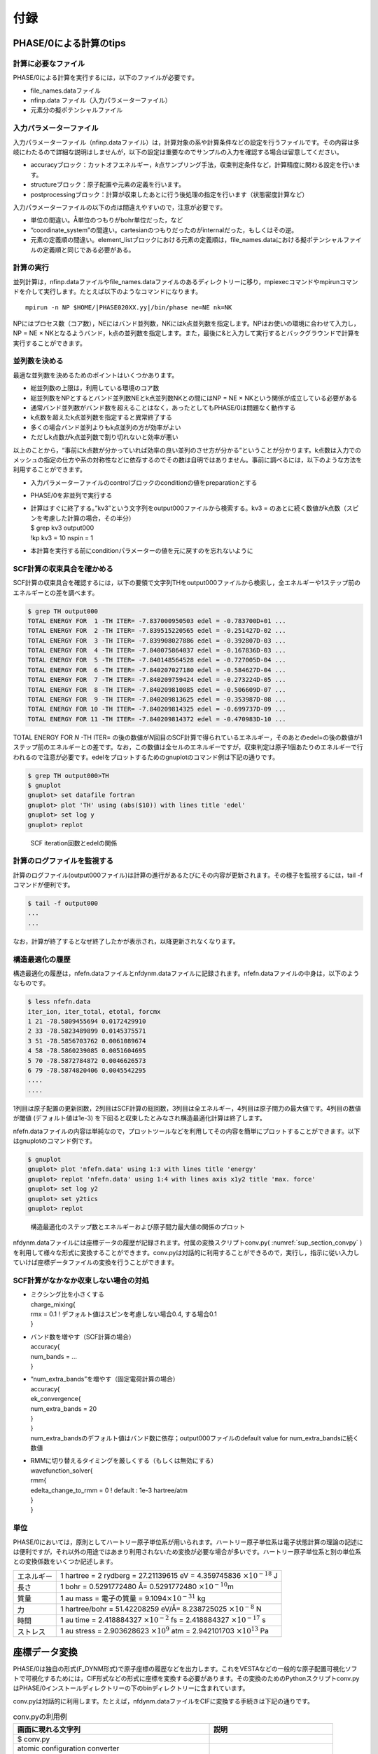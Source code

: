 .. _sup_chapter:

付録
====

PHASE/0による計算のtips
-----------------------

計算に必要なファイル
~~~~~~~~~~~~~~~~~~~~

PHASE/0による計算を実行するには，以下のファイルが必要です。

-  file_names.dataファイル
-  nfinp.data ファイル（入力パラメーターファイル）
-  元素分の擬ポテンシャルファイル

入力パラメーターファイル
~~~~~~~~~~~~~~~~~~~~~~~~

入力パラメーターファイル（nfinp.dataファイル）は，計算対象の系や計算条件などの設定を行うファイルです。その内容は多岐にわたるので詳細な説明はしませんが，以下の設定は重要なのでサンプルの入力を確認する場合は留意してください。

-  accuracyブロック：カットオフエネルギー，\ *k*\ 点サンプリング手法，収束判定条件など，計算精度に関わる設定を行います。
-  structureブロック：原子配置や元素の定義を行います。
-  postprocessingブロック：計算が収束したあとに行う後処理の指定を行います（状態密度計算など）

入力パラメーターファイルの以下の点は間違えやすいので，注意が必要です。

-  単位の間違い。Å単位のつもりがbohr単位だった，など
-  “coordinate_system”の間違い。cartesianのつもりだったのがinternalだった，もしくはその逆。
-  元素の定義順の間違い。element_listブロックにおける元素の定義順は，file_names.dataにおける擬ポテンシャルファイルの定義順と同じである必要がある。

.. _計算の実行-11:

計算の実行
~~~~~~~~~~

並列計算は，nfinp.dataファイルやfile_names.dataファイルのあるディレクトリーに移り，mpiexecコマンドやmpirunコマンドを介して実行します。たとえば以下のようなコマンドになります。

.. parsed-literal::

   mpirun -n NP $HOME/|PHASE020XX.yy|/bin/phase ne=NE nk=NK

NPにはプロセス数（コア数），NEにはバンド並列数，NKにはk点並列数を指定します。NPはお使いの環境に合わせて入力し，NP = NE × NKとなるようバンド，k点の並列数を指定します。また，最後に&と入力して実行するとバックグラウンドで計算を実行することができます。

並列数を決める
~~~~~~~~~~~~~~

最適な並列数を決めるためのポイントはいくつかあります。

-  総並列数の上限は，利用している環境のコア数
-  総並列数をNPとするとバンド並列数NEとk点並列数NKとの間にはNP = NE × NKという関係が成立している必要がある
-  通常バンド並列数がバンド数を超えることはなく，あったとしてもPHASE/0は問題なく動作する
-  k点数を超えたk点並列数を指定すると異常終了する
-  多くの場合バンド並列よりもk点並列の方が効率がよい
-  ただしk点数がk点並列数で割り切れないと効率が悪い

以上のことから，“事前にk点数が分かっていれば効率の良い並列のさせ方が分かる”ということが分かります。k点数は入力でのメッシュの指定の仕方や系の対称性などに依存するのでその数は自明ではありません。事前に調べるには，以下のような方法を利用することができます。

-  入力パラメーターファイルのcontrolブロックのconditionの値をpreparationとする
-  PHASE/0を非並列で実行する
-  | 計算はすぐに終了する。”kv3”という文字列をoutput000ファイルから検索する。kv3
     = のあとに続く数値がk点数（スピンを考慮した計算の場合，その半分）
   | $ grep kv3 output000
   | !kp kv3 = 10 nspin = 1
-  本計算を実行する前にconditionパラメーターの値を元に戻すのを忘れないように

SCF計算の収束具合を確かめる
~~~~~~~~~~~~~~~~~~~~~~~~~~~

SCF計算の収束具合を確認するには，以下の要領で文字列THをoutput000ファイルから検索し，全エネルギーや1ステップ前のエネルギーとの差を調べます。

.. code-block:: text

  $ grep TH output000
  TOTAL ENERGY FOR  1 -TH ITER= -7.837000950503 edel = -0.783700D+01 ...
  TOTAL ENERGY FOR  2 -TH ITER= -7.839515220565 edel = -0.251427D-02 ...
  TOTAL ENERGY FOR  3 -TH ITER= -7.839908027886 edel = -0.392807D-03 ...
  TOTAL ENERGY FOR  4 -TH ITER= -7.840075864037 edel = -0.167836D-03 ...
  TOTAL ENERGY FOR  5 -TH ITER= -7.840148564528 edel = -0.727005D-04 ...
  TOTAL ENERGY FOR  6 -TH ITER= -7.840207027180 edel = -0.584627D-04 ...
  TOTAL ENERGY FOR  7 -TH ITER= -7.840209759424 edel = -0.273224D-05 ...
  TOTAL ENERGY FOR  8 -TH ITER= -7.840209810085 edel = -0.506609D-07 ...
  TOTAL ENERGY FOR  9 -TH ITER= -7.840209813625 edel = -0.353987D-08 ...
  TOTAL ENERGY FOR 10 -TH ITER= -7.840209814325 edel = -0.699737D-09 ...
  TOTAL ENERGY FOR 11 -TH ITER= -7.840209814372 edel = -0.470983D-10 ...

TOTAL ENERGY FOR *N* -TH ITER= の後の数値が\ *N*\ 回目のSCF計算で得られているエネルギー，そのあとのedel=の後の数値が1ステップ前のエネルギーとの差です。なお，この数値は全セルのエネルギーですが，収束判定は原子1個あたりのエネルギーで行われるので注意が必要です。edelをプロットするためのgnuplotのコマンド例は下記の通りです。

.. code-block:: text

  $ grep TH output000>TH
  $ gnuplot
  gnuplot> set datafile fortran
  gnuplot> plot 'TH' using (abs($10)) with lines title 'edel'
  gnuplot> set log y
  gnuplot> replot

.. figure:: media/image18.png
  :name: sup_edel

  SCF iteration回数とedelの関係

計算のログファイルを監視する
~~~~~~~~~~~~~~~~~~~~~~~~~~~~

計算のログファイル(output000ファイル)は計算の進行があるたびにその内容が更新されます。その様子を監視するには，tail -fコマンドが便利です。

.. code-block:: text

  $ tail -f output000
  ...
  ...

なお，計算が終了するとなぜ終了したかが表示され，以降更新されなくなります。

構造最適化の履歴
~~~~~~~~~~~~~~~~

構造最適化の履歴は，nfefn.dataファイルとnfdynm.dataファイルに記録されます。nfefn.dataファイルの中身は，以下のようなものです。

.. code-block::

  $ less nfefn.data
  iter_ion, iter_total, etotal, forcmx
  1 21 -78.5809455694 0.0172429910
  2 33 -78.5823489899 0.0145375571
  3 51 -78.5856703762 0.0061089674
  4 58 -78.5860239085 0.0051604695
  5 70 -78.5872784872 0.0046626573
  6 79 -78.5874820406 0.0045542295
  ....
  ....

1列目は原子配置の更新回数，2列目はSCF計算の総回数，3列目は全エネルギー，4列目は原子間力の最大値です。4列目の数値が閾値 (デフォルト値は1e-3) を下回ると収束したとみなされ構造最適化計算は終了します。

nfefn.dataファイルの内容は単純なので，プロットツールなどを利用してその内容を簡単にプロットすることができます。以下はgnuplotのコマンド例です。

.. code-block:: text

  $ gnuplot
  gnuplot> plot 'nfefn.data' using 1:3 with lines title 'energy'
  gnuplot> replot 'nfefn.data' using 1:4 with lines axis x1y2 title 'max. force'
  gnuplot> set log y2
  gnuplot> set y2tics
  gnuplot> replot

.. figure:: media/image19.png
  :name: sup_nfefn_plot

  構造最適化のステップ数とエネルギーおよび原子間力最大値の関係のプロット

nfdynm.dataファイルには座標データの履歴が記録されます。付属の変換スクリプトconv.py( :numref:`sup_section_convpy` )を利用して様々な形式に変換することができます。conv.pyは対話的に利用することができるので，実行し，指示に従い入力していけば座標データファイルの変換を行うことができます。

SCF計算がなかなか収束しない場合の対処
~~~~~~~~~~~~~~~~~~~~~~~~~~~~~~~~~~~~~

-  | ミクシング比を小さくする
   | charge_mixing{
   | rmx = 0.1 ! デフォルト値はスピンを考慮しない場合0.4, する場合0.1
   | }
-  | バンド数を増やす（SCF計算の場合）
   | accuracy{
   | num_bands = ...
   | }
-  | “num_extra_bands”を増やす（固定電荷計算の場合）
   | accuracy{
   | ek_convergence{
   | num_extra_bands = 20
   | }
   | }
   | num_extra_bandsのデフォルト値はバンド数に依存；output000ファイルのdefault value for num_extra_bandsに続く数値
-  | RMMに切り替えるタイミングを厳しくする（もしくは無効にする）
   | wavefunction_solver{
   | rmm{
   | edelta_change_to_rmm = 0 ! default : 1e-3 hartree/atm
   | }
   | }

単位
~~~~

PHASE/0においては，原則としてハートリー原子単位系が用いられます。ハートリー原子単位系は電子状態計算の理論の記述には便利ですが，それ以外の用途ではあまり利用されないため変換が必要な場合が多いです。ハートリー原子単位系と別の単位系との変換係数をいくつか記述します。

+------------+--------------------------------------------------------+
| エネルギー | 1 hartree = 2 rydberg = 27.21139615 eV = 4.359745836   |
|            | :math:`\times 10^{- 18}` J                             |
+------------+--------------------------------------------------------+
| 長さ       | 1 bohr = 0.5291772480 Å= 0.5291772480                  |
|            | :math:`\times 10^{- 10}`\ m                            |
+------------+--------------------------------------------------------+
| 質量       | 1 au mass = 電子の質量 =                               |
|            | 9.1094\ :math:`\times 10^{- 31}` kg                    |
+------------+--------------------------------------------------------+
| 力         | 1 hartree/bohr = 51.42208259 eV/Å= 8.238725025         |
|            | :math:`\times 10^{- 8}` N                              |
+------------+--------------------------------------------------------+
| 時間       | 1 au time = 2.418884327 :math:`\times 10^{- 2}` fs =   |
|            | 2.418884327 :math:`\times 10^{- 17}` s                 |
+------------+--------------------------------------------------------+
| ストレス   | 1 au stress = 2.903628623 :math:`\times 10^{9}` atm =  |
|            | 2.942101703 :math:`\times 10^{13}` Pa                  |
+------------+--------------------------------------------------------+

.. _sup_section_convpy:

座標データ変換
--------------

PHASE/0は独自の形式(F_DYNM形式)で原子座標の履歴などを出力します。これをVESTAなどの一般的な原子配置可視化ソフトで可視化するためには，CIF形式などの形式に座標を変換する必要があります。その変換のためのPythonスクリプトconv.pyはPHASE/0インストールディレクトリーの下のbinディレクトリーに含まれています。

conv.pyは対話的に利用します。たとえば，nfdynm.dataファイルをCIFに変換する手続きは下記の通りです。

.. table:: conv.pyの利用例
   :widths: auto
   :class: longtable

   +---------------------------------------+----------------------------------+
   | 画面に現れる文字列                    | 説明                             |
   +=======================================+==================================+
   | $ conv.py                             |                                  |
   +---------------------------------------+----------------------------------+
   | atomic configuration converter        | 変換元のファイル形式\            |
   |                                       |                                  |
   | utility.                              | を指定する。nfdynm.dataの場合ph\ |
   |                                       |                                  |
   |                                       | ase_outputなので1を指定し，Enter |
   | Copyright (C) PHASE System Consortium |                                  |
   |                                       |                                  |
   | select the type of the input          |                                  |
   | atomic coordinate file                |                                  |
   |                                       |                                  |
   | 0. phase_input                        |                                  |
   | 1. phase_output                       |                                  |
   | 2. VASP_input                         |                                  |
   | 3. VASP_output                        |                                  |
   | 4. OpenMX_input                       |                                  |
   | 5. OpenMX_output                      |                                  |
   | 6. XSF                                |                                  |
   | 7. xyz                                |                                  |
   | 8. cube                               |                                  |
   | 9. cif                                |                                  |
   | 10. dmol                              |                                  |
   | 11. LAMMPS_output                     |                                  |
   |                                       |                                  |
   | x. Exit                               |                                  |
   |                                       |                                  |
   | Please enter a selection              |                                  |
   | (0/1/2/3/4/5/6/7/8/9/10/11/x)         |                                  |
   | [0]:                                  |                                  |
   +---------------------------------------+----------------------------------+
   | Please enter the name of the          | nfdynm.data                      |
   |                                       |                                  |
   | input atomic coordinate file, or      | ファイルのファイル名を指定。nf\  |
   |                                       |                                  |
   | type x to exit. [nfdynm.data]:        | dynm.dataでよいならそのままEnter |
   +---------------------------------------+----------------------------------+
   | Please enter the frame no.            | フレームを\                      |
   |                                       |                                  |
   | (enter a negative value in order      | 選択する。負の値の場合「全フレー\|
   |                                       |                                  |
   | to output all frames when             | ム」を選択することに相当する。ま\|
   |                                       |                                  |
   | possible), or type x to exit.         | た，カンマ区切りで三つの整数を指\|
   |                                       |                                  |
   | [-1]:                                 | 定することによって，             |
   |                                       |                                  |
   |                                       | 始フレーム, 終フレーム，間隔を\  |
   |                                       |                                  |
   |                                       | 指定することができる。この指定方\|
   |                                       |                                  |
   |                                       | 法の場合負の値は最終フレームを意\|
   |                                       |                                  |
   |                                       | 味する。フレームの数値は0始まり  |
   +---------------------------------------+----------------------------------+
   | select the type of the output         | 変換先の形式を指\                |
   |                                       |                                  |
   | atomic coordinate file                | 定する。CIFの場合7と入力しEnter  |
   |                                       |                                  |
   | 0. phase_input                        |                                  |
   | 1. phase_output                       |                                  |
   | 2. VASP_input                         |                                  |
   | 3. OpenMX_input                       |                                  |
   | 4. XSF                                |                                  |
   | 5. xyz                                |                                  |
   | 6. cube                               |                                  |
   | 7. cif                                |                                  |
   | 8. dmol                               |                                  |
   | 9. LAMMPS_input                       |                                  |
   |                                       |                                  |
   | x. Exit                               |                                  |
   |                                       |                                  |
   | Please enter a selection              |                                  |
   | (0/1/2/3/4/5/6/7/8/9/x) [1]:          |                                  |
   +---------------------------------------+----------------------------------+
   | Please enter the name the output      | 出力ファイル名を指定する。CI\    |
   |                                       |                                  |
   | atomic coordinate file, or type       | Fの場合，デフォルト値はcoord.cif |
   |                                       |                                  |
   | x to exit. [coord.cif]:               |                                  |
   +---------------------------------------+----------------------------------+

以上の操作によって，nfdynm.dataファイルからCIFを得ることができます。そのほかのファイル形式についても同様に変換することができます。

conv.py起動時に，以下のオプションを指定することができます。

========== ===================================================
オプション 説明
========== ===================================================
--pack     単位胞の中に原子を押し込めます
--na=NA    *a*\ 軸をNA倍にしたスーパーセルを作成し，変換します
--nb=NB    *b*\ 軸をNB倍にしたスーパーセルを作成し，変換します
--nc=NC    *c*\ 軸をNC倍にしたスーパーセルを作成し，変換します
========== ===================================================

Linuxコマンド
-------------
本チュートリアルで用いたLinuxコマンドについて説明します。

.. table:: 本チュートリアルで用いたLinuxコマンド
   :widths: auto
   :class: longtable

   +----------------------+----------------------------------------------+
   | コマンド             | 説明                                         |
   +======================+==============================================+
   | cd                   | 引\                                          |
   |                      | 数で指定したディレクトリーを変更する。引数な\|
   |                      |                                              |
   |                      | しで実行すると，ホームディレクトリーに移る。 |
   |                      |                                              |
   |                      | .  はカレントディレクトリー，                |
   |                      |                                              |
   |                      | .. は親ディレクトリ－，                      |
   |                      |                                              |
   |                      | ~  はホームディレクトリー，                  |
   |                      |                                              |
   |                      | /  はルートディレクトリーを表します。        |
   |                      |                                              |
   |                      | 例：                                         |
   |                      |                                              |
   |                      | cd abc (abcというディレクトリーに移る)       |
   |                      |                                              |
   |                      | cd (ホームディレクトリーに移る)              |
   |                      |                                              |
   +----------------------+----------------------------------------------+
   | ls                   | ディレクトリーの下のファイルを表示する。\    |
   |                      |                                              |
   |                      | 例：                                         |
   |                      |                                              |
   |                      | $ ls                                         |
   |                      |                                              |
   |                      | nfinp.data file_names.data                   |
   +----------------------+----------------------------------------------+
   | less                 | ファイルの中身を参照する（編集は不可）       |
   |                      |                                              |
   |                      | 例：nfinp.dataファイルの中身を参照する       |
   |                      |                                              |
   |                      | $ less nfinp.data                            |
   |                      |                                              |
   |                      | control{                                     |
   |                      |                                              |
   |                      | condition = initial                          |
   |                      |                                              |
   |                      | }                                            |
   |                      |                                              |
   |                      | accuracy{                                    |
   |                      |                                              |
   |                      | ...                                          |
   |                      |                                              |
   |                      | ...                                          |
   |                      |                                              |
   |                      | jで下に，kで上\                              |
   |                      | にスクロールできる。qで抜けることができる。  |
   +----------------------+----------------------------------------------+
   | pwd                  | 現在のディレクトリーを出力する。             |
   |                      |                                              |
   |                      | 例：                                         |
   |                      |                                              |
   |                      | $ pwd                                        |
   |                      |                                              |
   |                      | /home/phase0                                 |
   +----------------------+----------------------------------------------+
   | cp                   | 一つ目の引数のファ\                          |
   |                      | イルを，二つ目の引数のファイルにコピーする。 |
   |                      |                                              |
   |                      | コピー先がディレクトリーの場合はそのディレク\|
   |                      | トリーの下に\                                |
   |                      |                                              |
   |                      | コピー元と同じファイル名でコピーされる。\    |
   |                      |                                              |
   |                      | -Rオプションによってディレクトリーごと\      |
   |                      |                                              |
   |                      | コピーすることもできる。コピー先のファイル\  |
   |                      |                                              |
   |                      | が存在する場合上書きされるので，注意が必要。 |
   +----------------------+----------------------------------------------+
   | mv                   | 一つ目の引数のファ\                          |
   |                      | イルを二つ目の引数のファイルにリネームする。 |
   |                      |                                              |
   |                      | 元のファイルは保持されないので注意が必要。   |
   +----------------------+----------------------------------------------+
   | rm                   | 引数に指定したファ\                          |
   |                      | イルを削除する。やり直せないので注意が必要。 |
   +----------------------+----------------------------------------------+
   | echo                 | 引数の文字列をそのまま標準出力に出力する。   |
   |                      |                                              |
   |                      | 例：                                         |
   |                      |                                              |
   |                      | $ echo "abc"                                 |
   |                      |                                              |
   |                      | abc                                          |
   +----------------------+----------------------------------------------+
   | command > file       | コマンドの結果を，\                          |
   |                      | ファイルに出力する。ファイルは上書きされる。 |
   |                      |                                              |
   |                      | 例：lsの結果をls.txtに出力する               |
   |                      |                                              |
   |                      | $ ls > ls.txt                                |
   |                      |                                              |
   |                      | $ less ls.txt                                |
   |                      |                                              |
   |                      | nfinp.data file_names.data                   |
   +----------------------+----------------------------------------------+
   | command >> file      | コマンドの結果を，ファイルの末尾に出力する。 |
   +----------------------+----------------------------------------------+
   | command1 \| command2 | command1の結果を，command2の入力とする。     |
   |                      |                                              |
   |                      | 例：実行中のmpiexecコマンドを調べる          |
   |                      |                                              |
   |                      | $ ps aux \|grep mpiexec                      |
   |                      |                                              |
   |                      | ... mpiexec -n 4 phase ...                   |
   |                      |                                              |
   |                      | ... grep mpiexec ...                         |
   +----------------------+----------------------------------------------+
   | tail                 | ファイルの末尾を表示する。\                  |
   |                      |                                              |
   |                      | -fオプションをつけるとファイル更新を監視する\|
   |                      |                                              |
   |                      | ようになり，更新される度にその内容が\        |
   |                      |                                              |
   |                      | 表示される。-*n*\ オプション(*n*\ は\        |
   |                      |                                              |
   |                      | 数値)を指定すると，末尾\ *n*\ 行を出力する。 |
   +----------------------+----------------------------------------------+
   | grep                 | ファイルの中身を検査し\                      |
   |                      | ，引数に与えた文字列と一致する行を出力する。 |
   |                      |                                              |
   |                      | 例：output000からエネルギーの履歴を抽出する  |
   |                      |                                              |
   |                      | $ grep TH output000                          |
   |                      |                                              |
   |                      | TOTAL ENERGY FOR 1 -TH ITER=                 |
   |                      | -198.325431056805 ...                        |
   |                      |                                              |
   |                      | TOTAL ENERGY FOR 2 -TH ITER=                 |
   |                      | -198.341016261819 ...                        |
   |                      |                                              |
   |                      | TOTAL ENERGY FOR 3 -TH ITER=                 |
   |                      | -198.379630813150 ...                        |
   |                      |                                              |
   |                      | ...                                          |
   |                      |                                              |
   |                      | ...                                          |
   +----------------------+----------------------------------------------+
   | mpiexec              | MPIジョブを開始する。                        |
   |                      |                                              |
   |                      | 例：4プロセ\                                 |
   |                      | ス，バンド・k点2並列ずつでPHASE/0を実行する  |
   |                      |                                              |
   |                      | mpiexec -np 4 ~/|PHASE020XX.yy|/bin/phase    |
   |                      | ne=2 nk=2                                    |
   +----------------------+----------------------------------------------+
   | gedit                | geditエディターを起動する。                  |
   |                      |                                              |
   |                      | 例：nfinp.dataを編集する。                   |
   |                      |                                              |
   |                      | gedit nfinp.data                             |
   +----------------------+----------------------------------------------+
   | sed                  | 引数で与えるファイルの内容を指定のルールに\  |
   |                      |                                              |
   |                      | 従って編集し，その結果を標準出力に出力する。 |
   |                      |                                              |
   |                      | 例：fileというファイ\                        |
   |                      | ルにあるabcという文字列をすべてdefに置換する |
   |                      |                                              |
   |                      | $ less file                                  |
   |                      |                                              |
   |                      | abcdefghijklmnop                             |
   |                      |                                              |
   |                      | $ sed "s/abc/def/g" file                     |
   |                      |                                              |
   |                      | defdefghijklmnop                             |
   +----------------------+----------------------------------------------+
   | seq                  | 連続した数値を出力する。                     |
   |                      |                                              |
   |                      | 例：1から10を出力する                        |
   |                      |                                              |
   |                      | $ seq 1 10                                   |
   |                      |                                              |
   |                      | 1                                            |
   |                      |                                              |
   |                      | 2                                            |
   |                      |                                              |
   |                      | 3                                            |
   |                      |                                              |
   |                      | 4                                            |
   |                      |                                              |
   |                      | 5                                            |
   |                      |                                              |
   |                      | 6                                            |
   |                      |                                              |
   |                      | 7                                            |
   |                      |                                              |
   |                      | 8                                            |
   |                      |                                              |
   |                      | 9                                            |
   |                      |                                              |
   |                      | 10                                           |
   +----------------------+----------------------------------------------+
   | bc                   | 標\                                          |
   |                      | 準入力から得た数式を評価し，結果を出力する。 |
   |                      |                                              |
   |                      | 例：(1+2)×3 を計算する                       |
   |                      |                                              |
   |                      | $ echo "(1+2)*3" \| bc –l                    |
   |                      |                                              |
   |                      | 9                                            |
   +----------------------+----------------------------------------------+
   | pushd/popd           | pushdコマンドによってcdコマンドと同様引数に\ |
   |                      |                                              |
   |                      | 指定したディレクトリーに移ることができる。\  |
   |                      |                                              |
   |                      | その後popdコマンドを実行するとpushdコマンド\ |
   |                      |                                              |
   |                      | を発行したディレクトリーに移ることができる。 |
   +----------------------+----------------------------------------------+
 
.. |image15| image:: media/image18.png
   :width: 4.5974in
   :height: 3.26in
.. |image16| image:: media/image19.png
   :width: 5.21111in
   :height: 3.79601in

